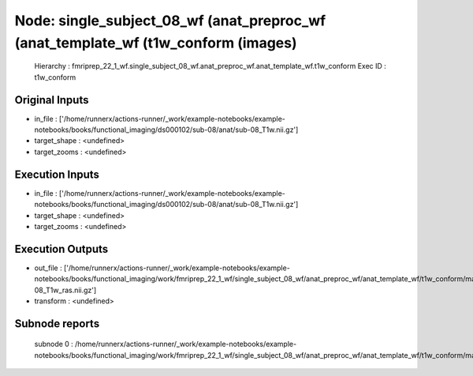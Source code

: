 Node: single_subject_08_wf (anat_preproc_wf (anat_template_wf (t1w_conform (images)
===================================================================================


 Hierarchy : fmriprep_22_1_wf.single_subject_08_wf.anat_preproc_wf.anat_template_wf.t1w_conform
 Exec ID : t1w_conform


Original Inputs
---------------


* in_file : ['/home/runnerx/actions-runner/_work/example-notebooks/example-notebooks/books/functional_imaging/ds000102/sub-08/anat/sub-08_T1w.nii.gz']
* target_shape : <undefined>
* target_zooms : <undefined>


Execution Inputs
----------------


* in_file : ['/home/runnerx/actions-runner/_work/example-notebooks/example-notebooks/books/functional_imaging/ds000102/sub-08/anat/sub-08_T1w.nii.gz']
* target_shape : <undefined>
* target_zooms : <undefined>


Execution Outputs
-----------------


* out_file : ['/home/runnerx/actions-runner/_work/example-notebooks/example-notebooks/books/functional_imaging/work/fmriprep_22_1_wf/single_subject_08_wf/anat_preproc_wf/anat_template_wf/t1w_conform/mapflow/_t1w_conform0/sub-08_T1w_ras.nii.gz']
* transform : <undefined>


Subnode reports
---------------


 subnode 0 : /home/runnerx/actions-runner/_work/example-notebooks/example-notebooks/books/functional_imaging/work/fmriprep_22_1_wf/single_subject_08_wf/anat_preproc_wf/anat_template_wf/t1w_conform/mapflow/_t1w_conform0/_report/report.rst


